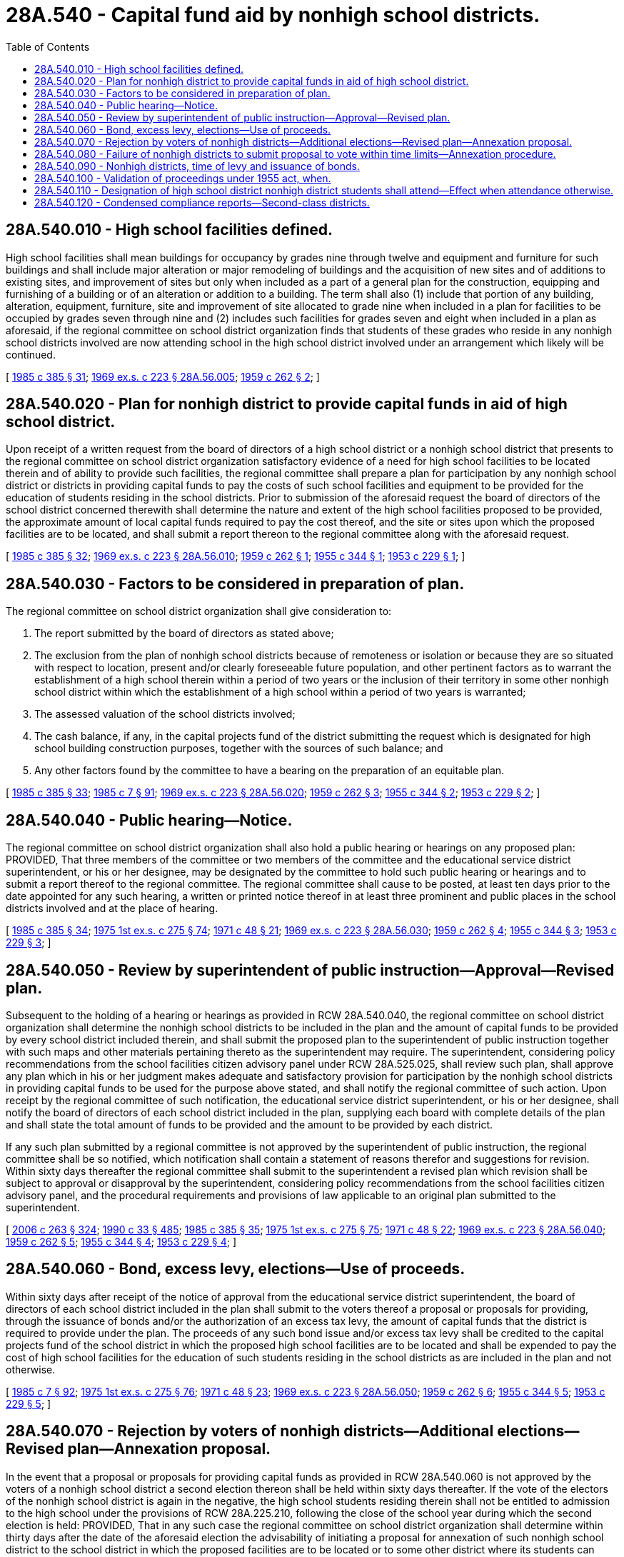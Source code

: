 = 28A.540 - Capital fund aid by nonhigh school districts.
:toc:

== 28A.540.010 - High school facilities defined.
High school facilities shall mean buildings for occupancy by grades nine through twelve and equipment and furniture for such buildings and shall include major alteration or major remodeling of buildings and the acquisition of new sites and of additions to existing sites, and improvement of sites but only when included as a part of a general plan for the construction, equipping and furnishing of a building or of an alteration or addition to a building. The term shall also (1) include that portion of any building, alteration, equipment, furniture, site and improvement of site allocated to grade nine when included in a plan for facilities to be occupied by grades seven through nine and (2) includes such facilities for grades seven and eight when included in a plan as aforesaid, if the regional committee on school district organization finds that students of these grades who reside in any nonhigh school districts involved are now attending school in the high school district involved under an arrangement which likely will be continued.

[ http://leg.wa.gov/CodeReviser/documents/sessionlaw/1985c385.pdf?cite=1985%20c%20385%20§%2031[1985 c 385 § 31]; http://leg.wa.gov/CodeReviser/documents/sessionlaw/1969ex1c223.pdf?cite=1969%20ex.s.%20c%20223%20§%2028A.56.005[1969 ex.s. c 223 § 28A.56.005]; http://leg.wa.gov/CodeReviser/documents/sessionlaw/1959c262.pdf?cite=1959%20c%20262%20§%202[1959 c 262 § 2]; ]

== 28A.540.020 - Plan for nonhigh district to provide capital funds in aid of high school district.
Upon receipt of a written request from the board of directors of a high school district or a nonhigh school district that presents to the regional committee on school district organization satisfactory evidence of a need for high school facilities to be located therein and of ability to provide such facilities, the regional committee shall prepare a plan for participation by any nonhigh school district or districts in providing capital funds to pay the costs of such school facilities and equipment to be provided for the education of students residing in the school districts. Prior to submission of the aforesaid request the board of directors of the school district concerned therewith shall determine the nature and extent of the high school facilities proposed to be provided, the approximate amount of local capital funds required to pay the cost thereof, and the site or sites upon which the proposed facilities are to be located, and shall submit a report thereon to the regional committee along with the aforesaid request.

[ http://leg.wa.gov/CodeReviser/documents/sessionlaw/1985c385.pdf?cite=1985%20c%20385%20§%2032[1985 c 385 § 32]; http://leg.wa.gov/CodeReviser/documents/sessionlaw/1969ex1c223.pdf?cite=1969%20ex.s.%20c%20223%20§%2028A.56.010[1969 ex.s. c 223 § 28A.56.010]; http://leg.wa.gov/CodeReviser/documents/sessionlaw/1959c262.pdf?cite=1959%20c%20262%20§%201[1959 c 262 § 1]; http://leg.wa.gov/CodeReviser/documents/sessionlaw/1955c344.pdf?cite=1955%20c%20344%20§%201[1955 c 344 § 1]; http://leg.wa.gov/CodeReviser/documents/sessionlaw/1953c229.pdf?cite=1953%20c%20229%20§%201[1953 c 229 § 1]; ]

== 28A.540.030 - Factors to be considered in preparation of plan.
The regional committee on school district organization shall give consideration to:

. The report submitted by the board of directors as stated above;

. The exclusion from the plan of nonhigh school districts because of remoteness or isolation or because they are so situated with respect to location, present and/or clearly foreseeable future population, and other pertinent factors as to warrant the establishment of a high school therein within a period of two years or the inclusion of their territory in some other nonhigh school district within which the establishment of a high school within a period of two years is warranted;

. The assessed valuation of the school districts involved;

. The cash balance, if any, in the capital projects fund of the district submitting the request which is designated for high school building construction purposes, together with the sources of such balance; and

. Any other factors found by the committee to have a bearing on the preparation of an equitable plan.

[ http://leg.wa.gov/CodeReviser/documents/sessionlaw/1985c385.pdf?cite=1985%20c%20385%20§%2033[1985 c 385 § 33]; http://leg.wa.gov/CodeReviser/documents/sessionlaw/1985c7.pdf?cite=1985%20c%207%20§%2091[1985 c 7 § 91]; http://leg.wa.gov/CodeReviser/documents/sessionlaw/1969ex1c223.pdf?cite=1969%20ex.s.%20c%20223%20§%2028A.56.020[1969 ex.s. c 223 § 28A.56.020]; http://leg.wa.gov/CodeReviser/documents/sessionlaw/1959c262.pdf?cite=1959%20c%20262%20§%203[1959 c 262 § 3]; http://leg.wa.gov/CodeReviser/documents/sessionlaw/1955c344.pdf?cite=1955%20c%20344%20§%202[1955 c 344 § 2]; http://leg.wa.gov/CodeReviser/documents/sessionlaw/1953c229.pdf?cite=1953%20c%20229%20§%202[1953 c 229 § 2]; ]

== 28A.540.040 - Public hearing—Notice.
The regional committee on school district organization shall also hold a public hearing or hearings on any proposed plan: PROVIDED, That three members of the committee or two members of the committee and the educational service district superintendent, or his or her designee, may be designated by the committee to hold such public hearing or hearings and to submit a report thereof to the regional committee. The regional committee shall cause to be posted, at least ten days prior to the date appointed for any such hearing, a written or printed notice thereof in at least three prominent and public places in the school districts involved and at the place of hearing.

[ http://leg.wa.gov/CodeReviser/documents/sessionlaw/1985c385.pdf?cite=1985%20c%20385%20§%2034[1985 c 385 § 34]; http://leg.wa.gov/CodeReviser/documents/sessionlaw/1975ex1c275.pdf?cite=1975%201st%20ex.s.%20c%20275%20§%2074[1975 1st ex.s. c 275 § 74]; http://leg.wa.gov/CodeReviser/documents/sessionlaw/1971c48.pdf?cite=1971%20c%2048%20§%2021[1971 c 48 § 21]; http://leg.wa.gov/CodeReviser/documents/sessionlaw/1969ex1c223.pdf?cite=1969%20ex.s.%20c%20223%20§%2028A.56.030[1969 ex.s. c 223 § 28A.56.030]; http://leg.wa.gov/CodeReviser/documents/sessionlaw/1959c262.pdf?cite=1959%20c%20262%20§%204[1959 c 262 § 4]; http://leg.wa.gov/CodeReviser/documents/sessionlaw/1955c344.pdf?cite=1955%20c%20344%20§%203[1955 c 344 § 3]; http://leg.wa.gov/CodeReviser/documents/sessionlaw/1953c229.pdf?cite=1953%20c%20229%20§%203[1953 c 229 § 3]; ]

== 28A.540.050 - Review by superintendent of public instruction—Approval—Revised plan.
Subsequent to the holding of a hearing or hearings as provided in RCW 28A.540.040, the regional committee on school district organization shall determine the nonhigh school districts to be included in the plan and the amount of capital funds to be provided by every school district included therein, and shall submit the proposed plan to the superintendent of public instruction together with such maps and other materials pertaining thereto as the superintendent may require. The superintendent, considering policy recommendations from the school facilities citizen advisory panel under RCW 28A.525.025, shall review such plan, shall approve any plan which in his or her judgment makes adequate and satisfactory provision for participation by the nonhigh school districts in providing capital funds to be used for the purpose above stated, and shall notify the regional committee of such action. Upon receipt by the regional committee of such notification, the educational service district superintendent, or his or her designee, shall notify the board of directors of each school district included in the plan, supplying each board with complete details of the plan and shall state the total amount of funds to be provided and the amount to be provided by each district.

If any such plan submitted by a regional committee is not approved by the superintendent of public instruction, the regional committee shall be so notified, which notification shall contain a statement of reasons therefor and suggestions for revision. Within sixty days thereafter the regional committee shall submit to the superintendent a revised plan which revision shall be subject to approval or disapproval by the superintendent, considering policy recommendations from the school facilities citizen advisory panel, and the procedural requirements and provisions of law applicable to an original plan submitted to the superintendent.

[ http://lawfilesext.leg.wa.gov/biennium/2005-06/Pdf/Bills/Session%20Laws/House/3098-S2.SL.pdf?cite=2006%20c%20263%20§%20324[2006 c 263 § 324]; http://leg.wa.gov/CodeReviser/documents/sessionlaw/1990c33.pdf?cite=1990%20c%2033%20§%20485[1990 c 33 § 485]; http://leg.wa.gov/CodeReviser/documents/sessionlaw/1985c385.pdf?cite=1985%20c%20385%20§%2035[1985 c 385 § 35]; http://leg.wa.gov/CodeReviser/documents/sessionlaw/1975ex1c275.pdf?cite=1975%201st%20ex.s.%20c%20275%20§%2075[1975 1st ex.s. c 275 § 75]; http://leg.wa.gov/CodeReviser/documents/sessionlaw/1971c48.pdf?cite=1971%20c%2048%20§%2022[1971 c 48 § 22]; http://leg.wa.gov/CodeReviser/documents/sessionlaw/1969ex1c223.pdf?cite=1969%20ex.s.%20c%20223%20§%2028A.56.040[1969 ex.s. c 223 § 28A.56.040]; http://leg.wa.gov/CodeReviser/documents/sessionlaw/1959c262.pdf?cite=1959%20c%20262%20§%205[1959 c 262 § 5]; http://leg.wa.gov/CodeReviser/documents/sessionlaw/1955c344.pdf?cite=1955%20c%20344%20§%204[1955 c 344 § 4]; http://leg.wa.gov/CodeReviser/documents/sessionlaw/1953c229.pdf?cite=1953%20c%20229%20§%204[1953 c 229 § 4]; ]

== 28A.540.060 - Bond, excess levy, elections—Use of proceeds.
Within sixty days after receipt of the notice of approval from the educational service district superintendent, the board of directors of each school district included in the plan shall submit to the voters thereof a proposal or proposals for providing, through the issuance of bonds and/or the authorization of an excess tax levy, the amount of capital funds that the district is required to provide under the plan. The proceeds of any such bond issue and/or excess tax levy shall be credited to the capital projects fund of the school district in which the proposed high school facilities are to be located and shall be expended to pay the cost of high school facilities for the education of such students residing in the school districts as are included in the plan and not otherwise.

[ http://leg.wa.gov/CodeReviser/documents/sessionlaw/1985c7.pdf?cite=1985%20c%207%20§%2092[1985 c 7 § 92]; http://leg.wa.gov/CodeReviser/documents/sessionlaw/1975ex1c275.pdf?cite=1975%201st%20ex.s.%20c%20275%20§%2076[1975 1st ex.s. c 275 § 76]; http://leg.wa.gov/CodeReviser/documents/sessionlaw/1971c48.pdf?cite=1971%20c%2048%20§%2023[1971 c 48 § 23]; http://leg.wa.gov/CodeReviser/documents/sessionlaw/1969ex1c223.pdf?cite=1969%20ex.s.%20c%20223%20§%2028A.56.050[1969 ex.s. c 223 § 28A.56.050]; http://leg.wa.gov/CodeReviser/documents/sessionlaw/1959c262.pdf?cite=1959%20c%20262%20§%206[1959 c 262 § 6]; http://leg.wa.gov/CodeReviser/documents/sessionlaw/1955c344.pdf?cite=1955%20c%20344%20§%205[1955 c 344 § 5]; http://leg.wa.gov/CodeReviser/documents/sessionlaw/1953c229.pdf?cite=1953%20c%20229%20§%205[1953 c 229 § 5]; ]

== 28A.540.070 - Rejection by voters of nonhigh districts—Additional elections—Revised plan—Annexation proposal.
In the event that a proposal or proposals for providing capital funds as provided in RCW 28A.540.060 is not approved by the voters of a nonhigh school district a second election thereon shall be held within sixty days thereafter. If the vote of the electors of the nonhigh school district is again in the negative, the high school students residing therein shall not be entitled to admission to the high school under the provisions of RCW 28A.225.210, following the close of the school year during which the second election is held: PROVIDED, That in any such case the regional committee on school district organization shall determine within thirty days after the date of the aforesaid election the advisability of initiating a proposal for annexation of such nonhigh school district to the school district in which the proposed facilities are to be located or to some other district where its students can attend high school without undue inconvenience: PROVIDED FURTHER, That pending such determination by the regional committee and action thereon as required by law the board of directors of the high school district shall continue to admit high school students residing in the nonhigh school district. Any proposal for annexation of a nonhigh school district initiated by a regional committee shall be subject to the procedural requirements of this chapter respecting a public hearing and submission to and approval by the superintendent of public instruction, considering policy recommendations from the school facilities citizen advisory panel under RCW 28A.525.025. Upon approval by the superintendent of public instruction of any such proposal, the educational service district superintendent shall make an order , establishing the annexation.

[ http://lawfilesext.leg.wa.gov/biennium/2005-06/Pdf/Bills/Session%20Laws/House/3098-S2.SL.pdf?cite=2006%20c%20263%20§%20329[2006 c 263 § 329]; http://leg.wa.gov/CodeReviser/documents/sessionlaw/1990c33.pdf?cite=1990%20c%2033%20§%20486[1990 c 33 § 486]; http://leg.wa.gov/CodeReviser/documents/sessionlaw/1985c385.pdf?cite=1985%20c%20385%20§%2036[1985 c 385 § 36]; http://leg.wa.gov/CodeReviser/documents/sessionlaw/1975ex1c275.pdf?cite=1975%201st%20ex.s.%20c%20275%20§%2077[1975 1st ex.s. c 275 § 77]; http://leg.wa.gov/CodeReviser/documents/sessionlaw/1971c48.pdf?cite=1971%20c%2048%20§%2024[1971 c 48 § 24]; http://leg.wa.gov/CodeReviser/documents/sessionlaw/1969ex1c223.pdf?cite=1969%20ex.s.%20c%20223%20§%2028A.56.060[1969 ex.s. c 223 § 28A.56.060]; http://leg.wa.gov/CodeReviser/documents/sessionlaw/1959c262.pdf?cite=1959%20c%20262%20§%207[1959 c 262 § 7]; http://leg.wa.gov/CodeReviser/documents/sessionlaw/1955c344.pdf?cite=1955%20c%20344%20§%206[1955 c 344 § 6]; http://leg.wa.gov/CodeReviser/documents/sessionlaw/1953c229.pdf?cite=1953%20c%20229%20§%206[1953 c 229 § 6]; ]

== 28A.540.080 - Failure of nonhigh districts to submit proposal to vote within time limits—Annexation procedure.
In case of failure or refusal by a board of directors of a nonhigh school district to submit a proposal or proposals to a vote of the electors within the time limit specified in RCW 28A.540.060 and 28A.540.070, the regional committee on school district reorganization may initiate a proposal for annexation of such nonhigh school district as provided for in RCW 28A.540.070.

[ http://leg.wa.gov/CodeReviser/documents/sessionlaw/1990c33.pdf?cite=1990%20c%2033%20§%20487[1990 c 33 § 487]; http://leg.wa.gov/CodeReviser/documents/sessionlaw/1985c385.pdf?cite=1985%20c%20385%20§%2037[1985 c 385 § 37]; http://leg.wa.gov/CodeReviser/documents/sessionlaw/1969ex1c223.pdf?cite=1969%20ex.s.%20c%20223%20§%2028A.56.070[1969 ex.s. c 223 § 28A.56.070]; http://leg.wa.gov/CodeReviser/documents/sessionlaw/1959c262.pdf?cite=1959%20c%20262%20§%208[1959 c 262 § 8]; http://leg.wa.gov/CodeReviser/documents/sessionlaw/1955c344.pdf?cite=1955%20c%20344%20§%207[1955 c 344 § 7]; http://leg.wa.gov/CodeReviser/documents/sessionlaw/1953c229.pdf?cite=1953%20c%20229%20§%207[1953 c 229 § 7]; ]

== 28A.540.090 - Nonhigh districts, time of levy and issuance of bonds.
If the voters of a nonhigh school district approve an excess tax levy, the levy shall be made at the earliest time permitted by law. If the voters of a nonhigh school district approve the issuance of bonds, the board of directors of the nonhigh school district shall issue and sell said bonds within ninety days after receiving a copy of a resolution of the board of directors of the high school district that the high school district is ready to proceed with the construction of the high school facilities provided for in the plan and requesting the sale of the bonds.

[ http://leg.wa.gov/CodeReviser/documents/sessionlaw/1969ex1c223.pdf?cite=1969%20ex.s.%20c%20223%20§%2028A.56.075[1969 ex.s. c 223 § 28A.56.075]; http://leg.wa.gov/CodeReviser/documents/sessionlaw/1959c262.pdf?cite=1959%20c%20262%20§%209[1959 c 262 § 9]; ]

== 28A.540.100 - Validation of proceedings under 1955 act, when.
All proceedings had and taken under chapter 344, Laws of 1955, shall be valid and binding although not in compliance with that act if said proceedings comply with the requirements of this chapter.

[ http://leg.wa.gov/CodeReviser/documents/sessionlaw/1969ex1c223.pdf?cite=1969%20ex.s.%20c%20223%20§%2028A.56.170[1969 ex.s. c 223 § 28A.56.170]; http://leg.wa.gov/CodeReviser/documents/sessionlaw/1959c262.pdf?cite=1959%20c%20262%20§%2011[1959 c 262 § 11]; ]

== 28A.540.110 - Designation of high school district nonhigh district students shall attend—Effect when attendance otherwise.
. In cases where high school students resident in a nonhigh school district are to be educated in a high school district, the board of directors of the nonhigh school district shall, by mutual agreement with the serving district(s), designate the serving high school district or districts which its high school students shall attend. A nonhigh school district shall designate a district as a serving high school district when more than thirty-three and one-third percent of the high school students residing within the boundaries of the nonhigh school district are enrolled in the serving district.

. Students residing in a nonhigh school district shall be allowed to attend a high school other than in the designated serving district referred to in subsection (1) of this section, however the nonhigh school board of directors shall not be required to contribute to building programs in any such high school district. Contribution shall be made only to those districts which are designated as serving high school districts at the time the county auditor is requested by the high school district to place a measure on the ballot regarding a proposal or proposals for the issuance of bonds or the authorization of an excess tax levy to provide capital funds for building programs. The nonhigh school district shall be subject to the capital fund aid provisions contained in this chapter with respect to the designated high school serving district(s).

[ http://leg.wa.gov/CodeReviser/documents/sessionlaw/1989c321.pdf?cite=1989%20c%20321%20§%204[1989 c 321 § 4]; http://leg.wa.gov/CodeReviser/documents/sessionlaw/1981c239.pdf?cite=1981%20c%20239%20§%201[1981 c 239 § 1]; ]

== 28A.540.120 - Condensed compliance reports—Second-class districts.
Any compliance reporting requirements as a result of laws in this chapter that apply to second-class districts may be submitted in accordance with RCW 28A.330.250.

[ http://lawfilesext.leg.wa.gov/biennium/2011-12/Pdf/Bills/Session%20Laws/Senate/5184-S.SL.pdf?cite=2011%20c%2045%20§%2043[2011 c 45 § 43]; ]

